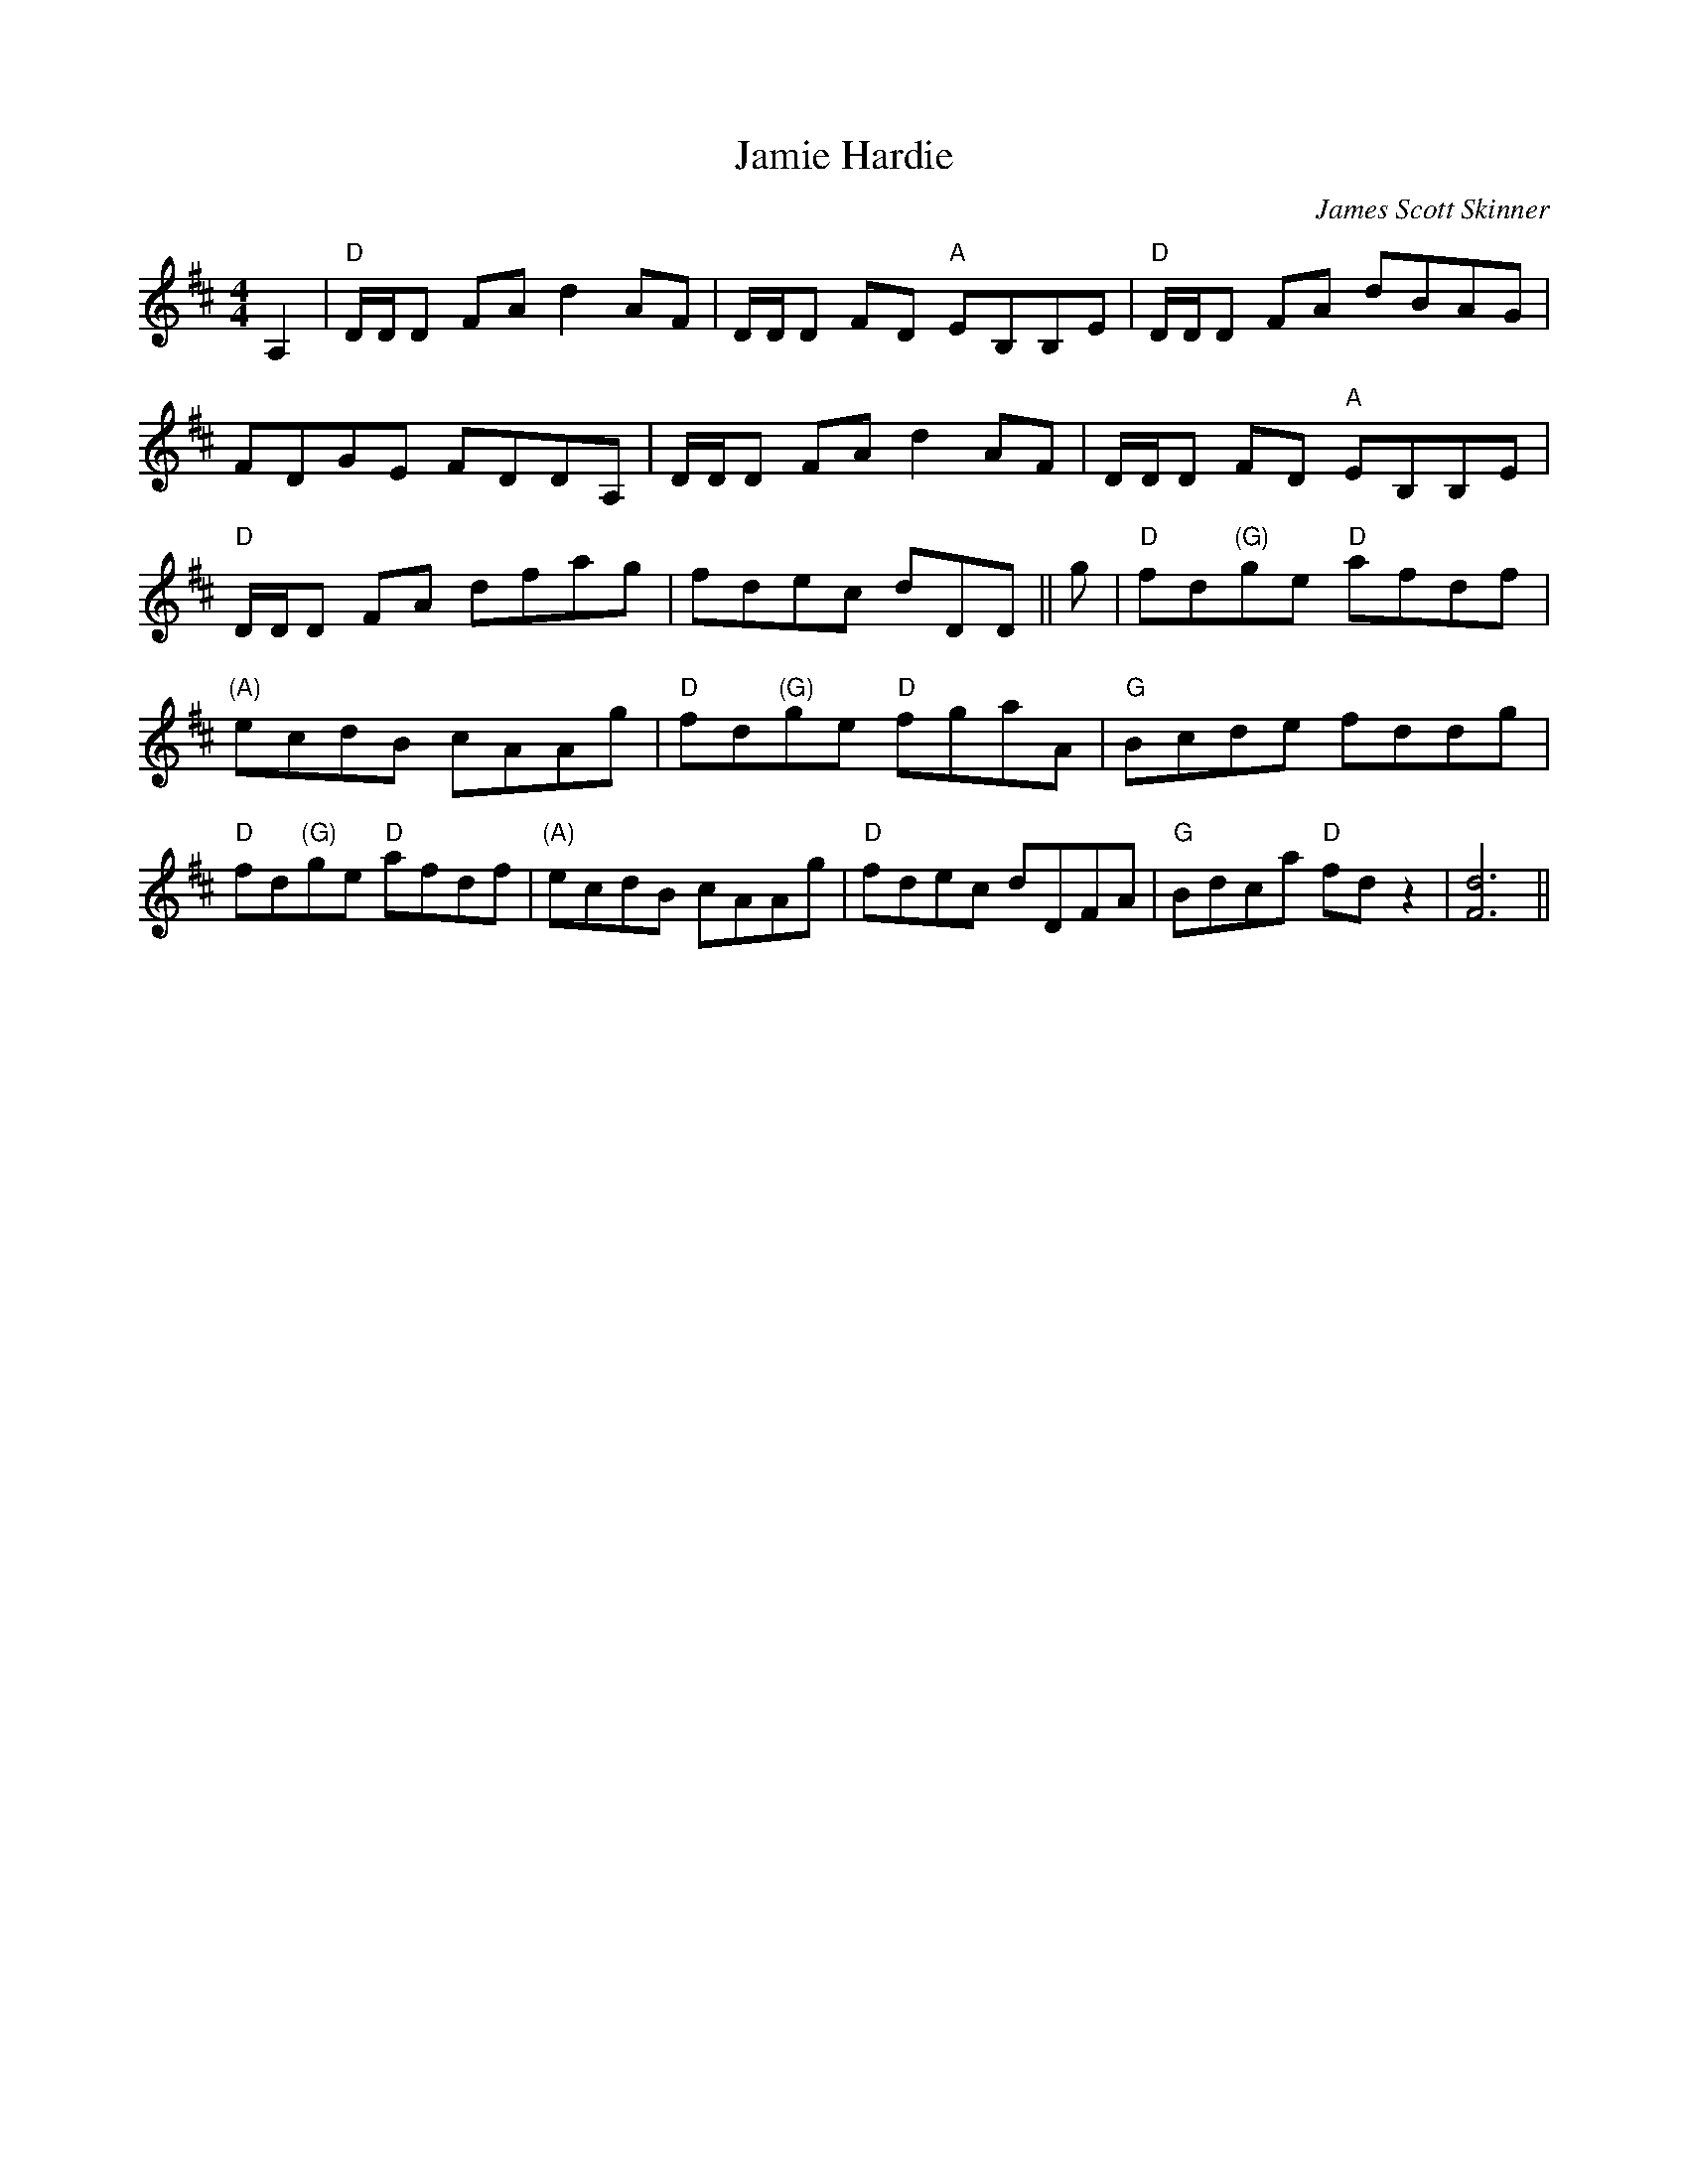 X: 0
T: Jamie Hardie
C: James Scott Skinner
R: reel
M: 4/4
L: 1/8
K: Dmaj
A,2|"D"D/D/D FA d2 AF|D/D/D FD "A"EB,B,E|"D"D/D/D FA dBAG|
FDGE FDDA,|D/D/D FA d2 AF|D/D/D FD "A"EB,B,E|
"D"D/D/D FA dfag|fdec dDD||g|"D"fd"(G)"ge "D"afdf|
"(A)"ecdB cAAg|"D"fd"(G)"ge "D"fgaA|"G"Bcde fddg|
"D"fd"(G)"ge "D"afdf|"(A)"ecdB cAAg|"D"fdec dDFA|"G"Bdca "D"fd z2|[d6F6]||